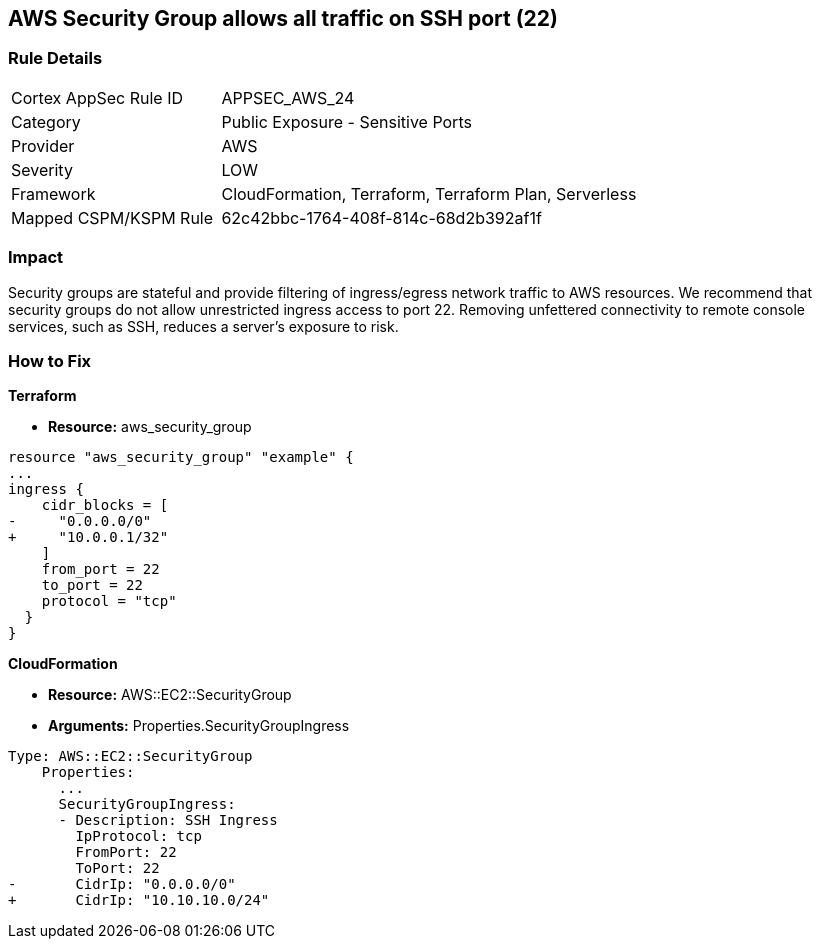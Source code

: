 == AWS Security Group allows all traffic on SSH port (22)


=== Rule Details

[cols="1,2"]
|===
|Cortex AppSec Rule ID |APPSEC_AWS_24
|Category |Public Exposure - Sensitive Ports
|Provider |AWS
|Severity |LOW
|Framework |CloudFormation, Terraform, Terraform Plan, Serverless
|Mapped CSPM/KSPM Rule |62c42bbc-1764-408f-814c-68d2b392af1f
|===


=== Impact
Security groups are stateful and provide filtering of ingress/egress network traffic to AWS resources.
We recommend that security groups do not allow unrestricted ingress access to port 22.
Removing unfettered connectivity to remote console services, such as SSH, reduces a server's exposure to risk.

=== How to Fix


*Terraform* 



* *Resource:* aws_security_group


[source,go]
----
resource "aws_security_group" "example" {
...
ingress {
    cidr_blocks = [
-     "0.0.0.0/0"
+     "10.0.0.1/32"
    ]
    from_port = 22
    to_port = 22
    protocol = "tcp"
  }
}
----


*CloudFormation* 



* *Resource:* AWS::EC2::SecurityGroup
* *Arguments:* Properties.SecurityGroupIngress


[source,yaml]
----
Type: AWS::EC2::SecurityGroup
    Properties:
      ...
      SecurityGroupIngress:
      - Description: SSH Ingress
        IpProtocol: tcp
        FromPort: 22
        ToPort: 22
-       CidrIp: "0.0.0.0/0"
+       CidrIp: "10.10.10.0/24"
----
